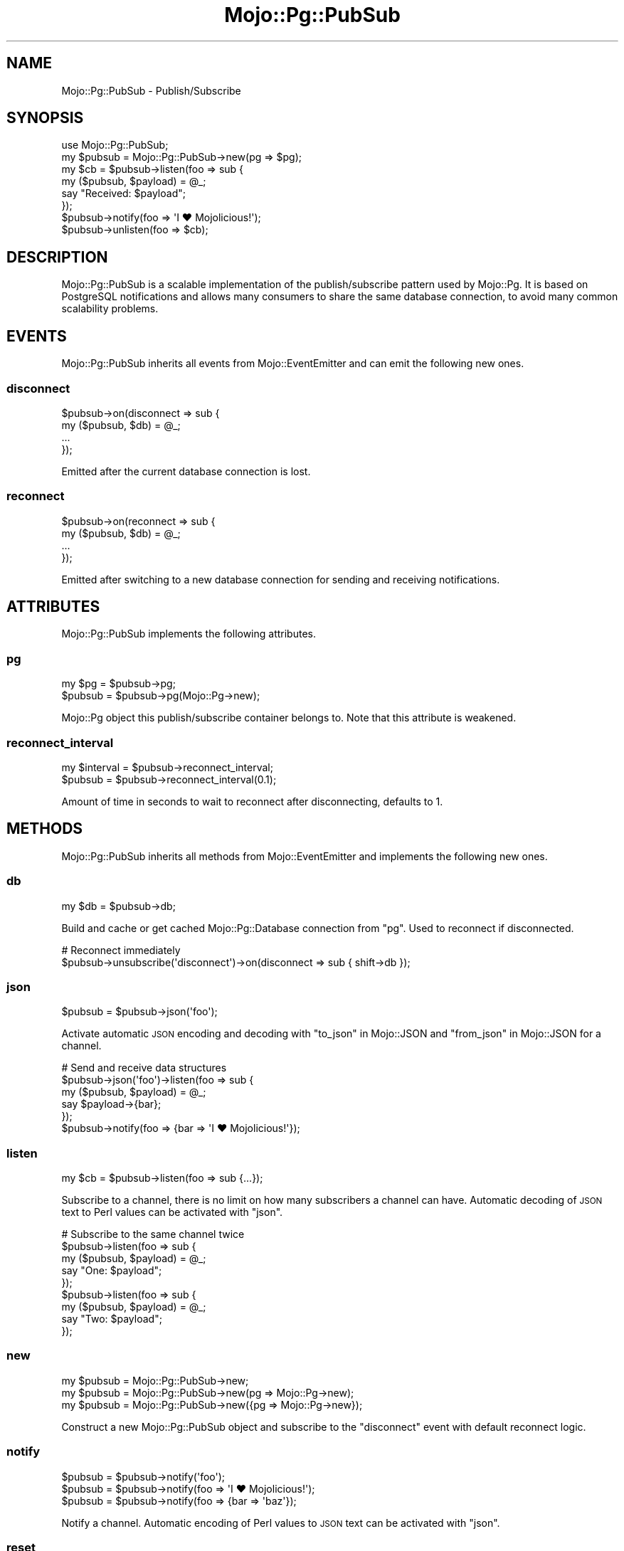.\" Automatically generated by Pod::Man 4.14 (Pod::Simple 3.41)
.\"
.\" Standard preamble:
.\" ========================================================================
.de Sp \" Vertical space (when we can't use .PP)
.if t .sp .5v
.if n .sp
..
.de Vb \" Begin verbatim text
.ft CW
.nf
.ne \\$1
..
.de Ve \" End verbatim text
.ft R
.fi
..
.\" Set up some character translations and predefined strings.  \*(-- will
.\" give an unbreakable dash, \*(PI will give pi, \*(L" will give a left
.\" double quote, and \*(R" will give a right double quote.  \*(C+ will
.\" give a nicer C++.  Capital omega is used to do unbreakable dashes and
.\" therefore won't be available.  \*(C` and \*(C' expand to `' in nroff,
.\" nothing in troff, for use with C<>.
.tr \(*W-
.ds C+ C\v'-.1v'\h'-1p'\s-2+\h'-1p'+\s0\v'.1v'\h'-1p'
.ie n \{\
.    ds -- \(*W-
.    ds PI pi
.    if (\n(.H=4u)&(1m=24u) .ds -- \(*W\h'-12u'\(*W\h'-12u'-\" diablo 10 pitch
.    if (\n(.H=4u)&(1m=20u) .ds -- \(*W\h'-12u'\(*W\h'-8u'-\"  diablo 12 pitch
.    ds L" ""
.    ds R" ""
.    ds C` ""
.    ds C' ""
'br\}
.el\{\
.    ds -- \|\(em\|
.    ds PI \(*p
.    ds L" ``
.    ds R" ''
.    ds C`
.    ds C'
'br\}
.\"
.\" Escape single quotes in literal strings from groff's Unicode transform.
.ie \n(.g .ds Aq \(aq
.el       .ds Aq '
.\"
.\" If the F register is >0, we'll generate index entries on stderr for
.\" titles (.TH), headers (.SH), subsections (.SS), items (.Ip), and index
.\" entries marked with X<> in POD.  Of course, you'll have to process the
.\" output yourself in some meaningful fashion.
.\"
.\" Avoid warning from groff about undefined register 'F'.
.de IX
..
.nr rF 0
.if \n(.g .if rF .nr rF 1
.if (\n(rF:(\n(.g==0)) \{\
.    if \nF \{\
.        de IX
.        tm Index:\\$1\t\\n%\t"\\$2"
..
.        if !\nF==2 \{\
.            nr % 0
.            nr F 2
.        \}
.    \}
.\}
.rr rF
.\" ========================================================================
.\"
.IX Title "Mojo::Pg::PubSub 3"
.TH Mojo::Pg::PubSub 3 "2020-10-24" "perl v5.32.0" "User Contributed Perl Documentation"
.\" For nroff, turn off justification.  Always turn off hyphenation; it makes
.\" way too many mistakes in technical documents.
.if n .ad l
.nh
.SH "NAME"
Mojo::Pg::PubSub \- Publish/Subscribe
.SH "SYNOPSIS"
.IX Header "SYNOPSIS"
.Vb 1
\&  use Mojo::Pg::PubSub;
\&
\&  my $pubsub = Mojo::Pg::PubSub\->new(pg => $pg);
\&  my $cb = $pubsub\->listen(foo => sub {
\&    my ($pubsub, $payload) = @_;
\&    say "Received: $payload";
\&  });
\&  $pubsub\->notify(foo => \*(AqI ♥ Mojolicious!\*(Aq);
\&  $pubsub\->unlisten(foo => $cb);
.Ve
.SH "DESCRIPTION"
.IX Header "DESCRIPTION"
Mojo::Pg::PubSub is a scalable implementation of the publish/subscribe pattern used by Mojo::Pg. It is based on
PostgreSQL notifications and allows many consumers to share the same database connection, to avoid many common
scalability problems.
.SH "EVENTS"
.IX Header "EVENTS"
Mojo::Pg::PubSub inherits all events from Mojo::EventEmitter and can emit the following new ones.
.SS "disconnect"
.IX Subsection "disconnect"
.Vb 4
\&  $pubsub\->on(disconnect => sub {
\&    my ($pubsub, $db) = @_;
\&    ...
\&  });
.Ve
.PP
Emitted after the current database connection is lost.
.SS "reconnect"
.IX Subsection "reconnect"
.Vb 4
\&  $pubsub\->on(reconnect => sub {
\&    my ($pubsub, $db) = @_;
\&    ...
\&  });
.Ve
.PP
Emitted after switching to a new database connection for sending and receiving notifications.
.SH "ATTRIBUTES"
.IX Header "ATTRIBUTES"
Mojo::Pg::PubSub implements the following attributes.
.SS "pg"
.IX Subsection "pg"
.Vb 2
\&  my $pg  = $pubsub\->pg;
\&  $pubsub = $pubsub\->pg(Mojo::Pg\->new);
.Ve
.PP
Mojo::Pg object this publish/subscribe container belongs to. Note that this attribute is weakened.
.SS "reconnect_interval"
.IX Subsection "reconnect_interval"
.Vb 2
\&  my $interval = $pubsub\->reconnect_interval;
\&  $pubsub      = $pubsub\->reconnect_interval(0.1);
.Ve
.PP
Amount of time in seconds to wait to reconnect after disconnecting, defaults to \f(CW1\fR.
.SH "METHODS"
.IX Header "METHODS"
Mojo::Pg::PubSub inherits all methods from Mojo::EventEmitter and implements the following new ones.
.SS "db"
.IX Subsection "db"
.Vb 1
\&  my $db = $pubsub\->db;
.Ve
.PP
Build and cache or get cached Mojo::Pg::Database connection from \*(L"pg\*(R". Used to reconnect if disconnected.
.PP
.Vb 2
\&  # Reconnect immediately
\&  $pubsub\->unsubscribe(\*(Aqdisconnect\*(Aq)\->on(disconnect => sub { shift\->db });
.Ve
.SS "json"
.IX Subsection "json"
.Vb 1
\&  $pubsub = $pubsub\->json(\*(Aqfoo\*(Aq);
.Ve
.PP
Activate automatic \s-1JSON\s0 encoding and decoding with \*(L"to_json\*(R" in Mojo::JSON and \*(L"from_json\*(R" in Mojo::JSON for a channel.
.PP
.Vb 6
\&  # Send and receive data structures
\&  $pubsub\->json(\*(Aqfoo\*(Aq)\->listen(foo => sub {
\&    my ($pubsub, $payload) = @_;
\&    say $payload\->{bar};
\&  });
\&  $pubsub\->notify(foo => {bar => \*(AqI ♥ Mojolicious!\*(Aq});
.Ve
.SS "listen"
.IX Subsection "listen"
.Vb 1
\&  my $cb = $pubsub\->listen(foo => sub {...});
.Ve
.PP
Subscribe to a channel, there is no limit on how many subscribers a channel can have. Automatic decoding of \s-1JSON\s0 text
to Perl values can be activated with \*(L"json\*(R".
.PP
.Vb 9
\&  # Subscribe to the same channel twice
\&  $pubsub\->listen(foo => sub {
\&    my ($pubsub, $payload) = @_;
\&    say "One: $payload";
\&  });
\&  $pubsub\->listen(foo => sub {
\&    my ($pubsub, $payload) = @_;
\&    say "Two: $payload";
\&  });
.Ve
.SS "new"
.IX Subsection "new"
.Vb 3
\&  my $pubsub = Mojo::Pg::PubSub\->new;
\&  my $pubsub = Mojo::Pg::PubSub\->new(pg => Mojo::Pg\->new);
\&  my $pubsub = Mojo::Pg::PubSub\->new({pg => Mojo::Pg\->new});
.Ve
.PP
Construct a new Mojo::Pg::PubSub object and subscribe to the \*(L"disconnect\*(R" event with default reconnect logic.
.SS "notify"
.IX Subsection "notify"
.Vb 3
\&  $pubsub = $pubsub\->notify(\*(Aqfoo\*(Aq);
\&  $pubsub = $pubsub\->notify(foo => \*(AqI ♥ Mojolicious!\*(Aq);
\&  $pubsub = $pubsub\->notify(foo => {bar => \*(Aqbaz\*(Aq});
.Ve
.PP
Notify a channel. Automatic encoding of Perl values to \s-1JSON\s0 text can be activated with \*(L"json\*(R".
.SS "reset"
.IX Subsection "reset"
.Vb 1
\&  $pubsub\->reset;
.Ve
.PP
Reset all subscriptions and the database connection. This is usually done after a new process has been forked, to
prevent the child process from stealing notifications meant for the parent process.
.SS "unlisten"
.IX Subsection "unlisten"
.Vb 2
\&  $pubsub = $pubsub\->unlisten(\*(Aqfoo\*(Aq);
\&  $pubsub = $pubsub\->unlisten(foo => $cb);
.Ve
.PP
Unsubscribe from a channel.
.SH "SEE ALSO"
.IX Header "SEE ALSO"
Mojo::Pg, Mojolicious::Guides, <https://mojolicious.org>.
